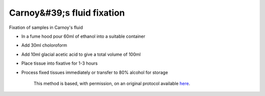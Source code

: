 Carnoy&#39;s fluid fixation
========================================================================================================

.. sectionauthor:: Martin Fitzpatrick <martin.fitzpatrick@gmail.com>
.. tags:: histology,fixation

Fixation of samples in Carnoy's fluid








- In a fume hood pour 60ml of ethanol into a suitable container

- Add 30ml choloroform

- Add 10ml glacial acetic acid to give a total volume of 100ml

- Place tissue into fixative for 1-3 hours

- Process fixed tissues immediately or transfer to 80% alcohol for storage






    This method is based, with permission, on an original protocol available 
    `here <(http://www.bristol.ac.uk/vetpath/cpl/histfix.htm>`__.

